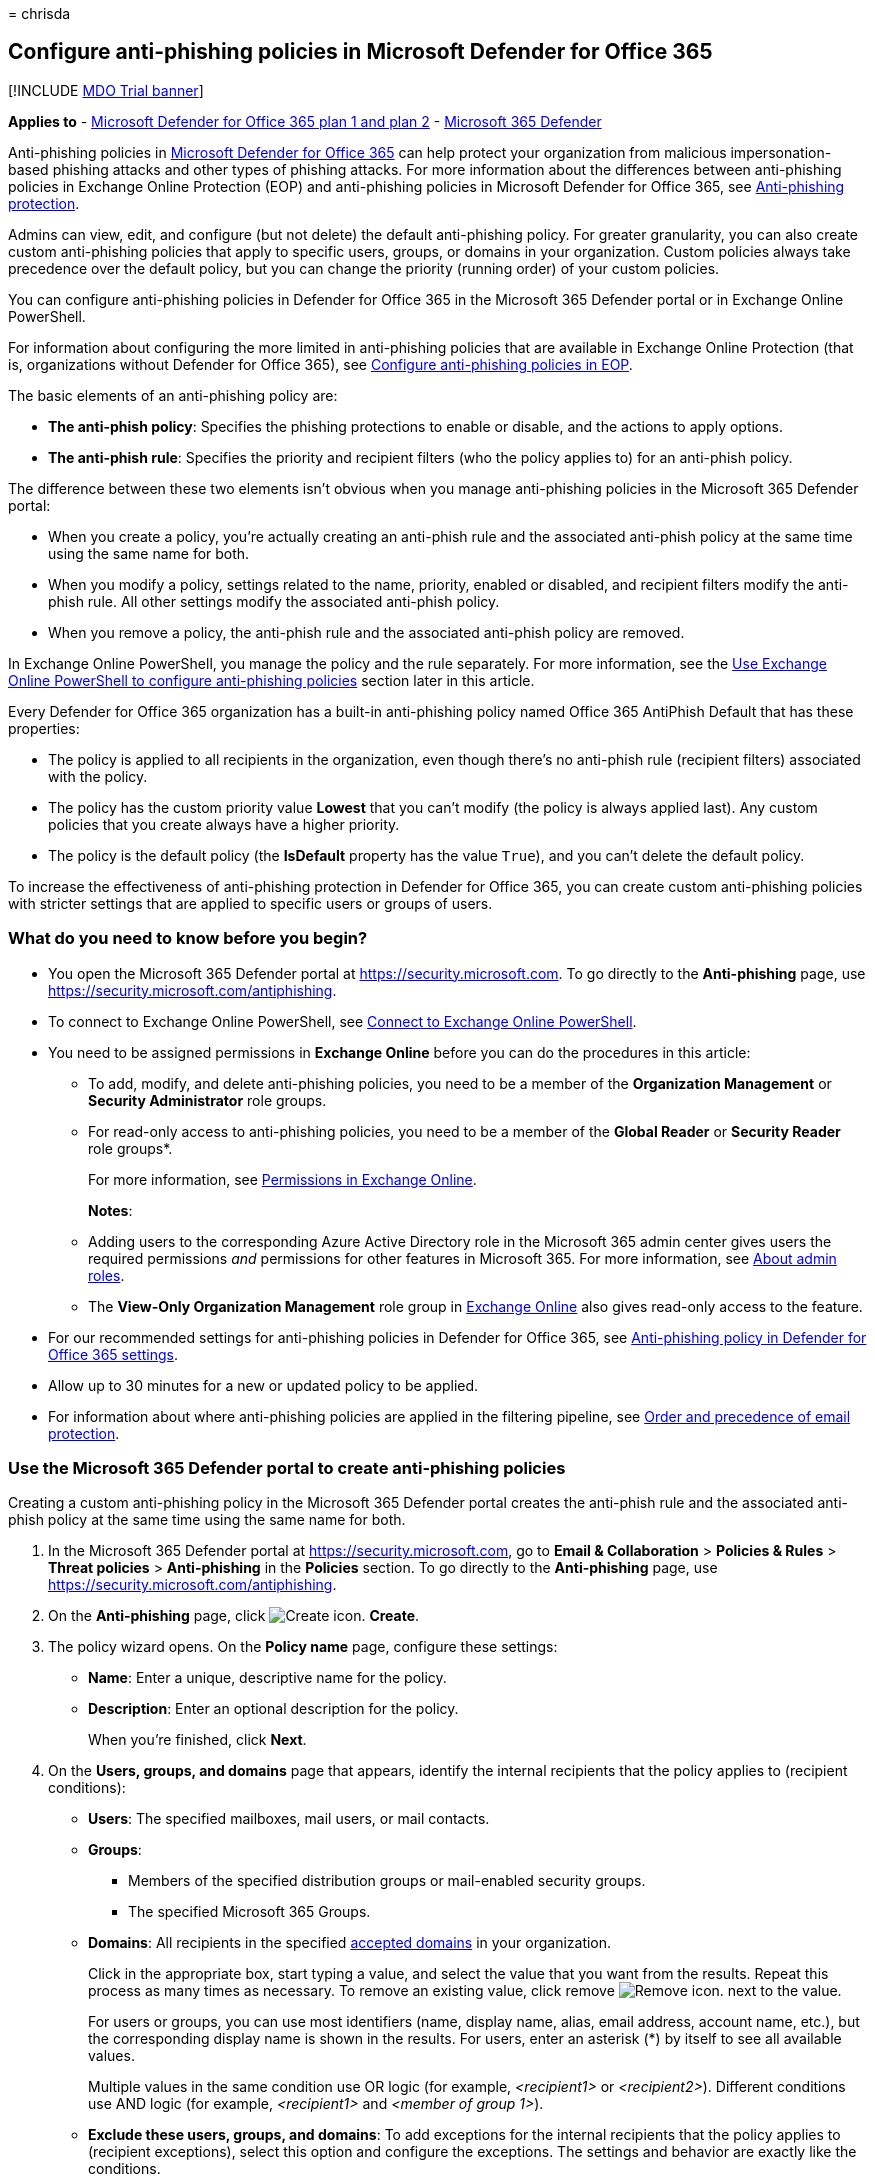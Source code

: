 = 
chrisda

== Configure anti-phishing policies in Microsoft Defender for Office 365

{empty}[!INCLUDE link:../includes/mdo-trial-banner.md[MDO Trial banner]]

*Applies to* - link:defender-for-office-365.md[Microsoft Defender for
Office 365 plan 1 and plan 2] -
link:../defender/microsoft-365-defender.md[Microsoft 365 Defender]

Anti-phishing policies in link:defender-for-office-365.md[Microsoft
Defender for Office 365] can help protect your organization from
malicious impersonation-based phishing attacks and other types of
phishing attacks. For more information about the differences between
anti-phishing policies in Exchange Online Protection (EOP) and
anti-phishing policies in Microsoft Defender for Office 365, see
link:anti-phishing-protection.md[Anti-phishing protection].

Admins can view, edit, and configure (but not delete) the default
anti-phishing policy. For greater granularity, you can also create
custom anti-phishing policies that apply to specific users, groups, or
domains in your organization. Custom policies always take precedence
over the default policy, but you can change the priority (running order)
of your custom policies.

You can configure anti-phishing policies in Defender for Office 365 in
the Microsoft 365 Defender portal or in Exchange Online PowerShell.

For information about configuring the more limited in anti-phishing
policies that are available in Exchange Online Protection (that is,
organizations without Defender for Office 365), see
link:configure-anti-phishing-policies-eop.md[Configure anti-phishing
policies in EOP].

The basic elements of an anti-phishing policy are:

* *The anti-phish policy*: Specifies the phishing protections to enable
or disable, and the actions to apply options.
* *The anti-phish rule*: Specifies the priority and recipient filters
(who the policy applies to) for an anti-phish policy.

The difference between these two elements isn’t obvious when you manage
anti-phishing policies in the Microsoft 365 Defender portal:

* When you create a policy, you’re actually creating an anti-phish rule
and the associated anti-phish policy at the same time using the same
name for both.
* When you modify a policy, settings related to the name, priority,
enabled or disabled, and recipient filters modify the anti-phish rule.
All other settings modify the associated anti-phish policy.
* When you remove a policy, the anti-phish rule and the associated
anti-phish policy are removed.

In Exchange Online PowerShell, you manage the policy and the rule
separately. For more information, see the
link:#use-exchange-online-powershell-to-configure-anti-phishing-policies[Use
Exchange Online PowerShell to configure anti-phishing policies] section
later in this article.

Every Defender for Office 365 organization has a built-in anti-phishing
policy named Office 365 AntiPhish Default that has these properties:

* The policy is applied to all recipients in the organization, even
though there’s no anti-phish rule (recipient filters) associated with
the policy.
* The policy has the custom priority value *Lowest* that you can’t
modify (the policy is always applied last). Any custom policies that you
create always have a higher priority.
* The policy is the default policy (the *IsDefault* property has the
value `True`), and you can’t delete the default policy.

To increase the effectiveness of anti-phishing protection in Defender
for Office 365, you can create custom anti-phishing policies with
stricter settings that are applied to specific users or groups of users.

=== What do you need to know before you begin?

* You open the Microsoft 365 Defender portal at
https://security.microsoft.com. To go directly to the *Anti-phishing*
page, use https://security.microsoft.com/antiphishing.
* To connect to Exchange Online PowerShell, see
link:/powershell/exchange/connect-to-exchange-online-powershell[Connect
to Exchange Online PowerShell].
* You need to be assigned permissions in *Exchange Online* before you
can do the procedures in this article:
** To add, modify, and delete anti-phishing policies, you need to be a
member of the *Organization Management* or *Security Administrator* role
groups.
** For read-only access to anti-phishing policies, you need to be a
member of the *Global Reader* or *Security Reader* role groups*.
+
For more information, see
link:/exchange/permissions-exo/permissions-exo[Permissions in Exchange
Online].
+
*Notes*:
** Adding users to the corresponding Azure Active Directory role in the
Microsoft 365 admin center gives users the required permissions _and_
permissions for other features in Microsoft 365. For more information,
see link:../../admin/add-users/about-admin-roles.md[About admin roles].
** The *View-Only Organization Management* role group in
link:/Exchange/permissions-exo/permissions-exo#role-groups[Exchange
Online] also gives read-only access to the feature.
* For our recommended settings for anti-phishing policies in Defender
for Office 365, see
link:recommended-settings-for-eop-and-office365.md#anti-phishing-policy-settings-in-microsoft-defender-for-office-365[Anti-phishing
policy in Defender for Office 365 settings].
* Allow up to 30 minutes for a new or updated policy to be applied.
* For information about where anti-phishing policies are applied in the
filtering pipeline, see
link:how-policies-and-protections-are-combined.md[Order and precedence
of email protection].

=== Use the Microsoft 365 Defender portal to create anti-phishing policies

Creating a custom anti-phishing policy in the Microsoft 365 Defender
portal creates the anti-phish rule and the associated anti-phish policy
at the same time using the same name for both.

[arabic]
. In the Microsoft 365 Defender portal at
https://security.microsoft.com, go to *Email & Collaboration* >
*Policies & Rules* > *Threat policies* > *Anti-phishing* in the
*Policies* section. To go directly to the *Anti-phishing* page, use
https://security.microsoft.com/antiphishing.
. On the *Anti-phishing* page, click
image:../../media/m365-cc-sc-create-icon.png[Create icon.] *Create*.
. The policy wizard opens. On the *Policy name* page, configure these
settings:
* *Name*: Enter a unique, descriptive name for the policy.
* *Description*: Enter an optional description for the policy.
+
When you’re finished, click *Next*.
. On the *Users, groups, and domains* page that appears, identify the
internal recipients that the policy applies to (recipient conditions):
* *Users*: The specified mailboxes, mail users, or mail contacts.
* *Groups*:
** Members of the specified distribution groups or mail-enabled security
groups.
** The specified Microsoft 365 Groups.
* *Domains*: All recipients in the specified
link:/exchange/mail-flow-best-practices/manage-accepted-domains/manage-accepted-domains[accepted
domains] in your organization.
+
Click in the appropriate box, start typing a value, and select the value
that you want from the results. Repeat this process as many times as
necessary. To remove an existing value, click remove
image:../../media/m365-cc-sc-remove-selection-icon.png[Remove icon.]
next to the value.
+
For users or groups, you can use most identifiers (name, display name,
alias, email address, account name, etc.), but the corresponding display
name is shown in the results. For users, enter an asterisk (*) by itself
to see all available values.
+
Multiple values in the same condition use OR logic (for example,
_<recipient1>_ or _<recipient2>_). Different conditions use AND logic
(for example, _<recipient1>_ and _<member of group 1>_).
* *Exclude these users, groups, and domains*: To add exceptions for the
internal recipients that the policy applies to (recipient exceptions),
select this option and configure the exceptions. The settings and
behavior are exactly like the conditions.
+
____
[!IMPORTANT] Multiple different types of conditions or exceptions are
not additive; they’re inclusive. The policy is applied _only_ to those
recipients that match _all_ of the specified recipient filters. For
example, you configure a recipient filter condition in the policy with
the following values:

* Users: romain@contoso.com
* Groups: Executives

The policy is applied to romain@contoso.com _only_ if he’s also a member
of the Executives group. If he’s not a member of the group, then the
policy is not applied to him.

Likewise, if you use the same recipient filter as an exception to the
policy, the policy is not applied to romain@contoso.com _only_ if he’s
also a member of the Executives group. If he’s not a member of the
group, then the policy still applies to him.
____
+
When you’re finished, click *Next*.
. On the *Phishing threshold & protection* page that appears, configure
the following settings:
* *Phishing email threshold*: Use the slider to select one of the
following values:
** *1 - Standard* (This is the default value.)
** *2 - Aggressive*
** *3 - More aggressive*
** *4 - Most aggressive*
+
For more information, see
link:set-up-anti-phishing-policies.md#advanced-phishing-thresholds-in-anti-phishing-policies-in-microsoft-defender-for-office-365[Advanced
phishing thresholds in anti-phishing policies in Microsoft Defender for
Office 365].
* *Impersonation*: These settings are a condition for the policy that
identifies specific senders to look for (individually or by domain) in
the From address of inbound messages. For more information, see
link:set-up-anti-phishing-policies.md#impersonation-settings-in-anti-phishing-policies-in-microsoft-defender-for-office-365[Impersonation
settings in anti-phishing policies in Microsoft Defender for Office
365].
+
____
{empty}[!NOTE]

** In each anti-phishing policy, you can specify a maximum of 350
protected users (sender email addresses). You can’t specify the same
protected user in multiple policies.
** User impersonation protection does not work if the sender and
recipient have previously communicated via email. If the sender and
recipient have never communicated via email, the message will be
identified as an impersonation attempt.
____
** *Enable users to protect*: The default value is off (not selected).
To turn it on, select the check box, and then click the *Manage (nn)
sender(s)* link that appears.
+
In the *Manage senders for impersonation protection* flyout that
appears, do the following steps:
*** *Internal senders*: Click
image:../../media/m365-cc-sc-add-internal-icon.png[Add internal icon.]
*Select internal*. In the *Add internal senders* flyout that appears,
click in the box and select an internal user from the list. You can
filter the list by typing the user, and then selecting the user from the
results. You can use most identifiers (name, display name, alias, email
address, account name, etc.), but the corresponding display name is
shown in the results.
+
Repeat this step as many times as necessary. To remove an existing
value, click remove
image:../../media/m365-cc-sc-remove-selection-icon.png[Remove icon.]
next to the value.
+
When you’re finished, click *Add*
*** *External senders*: Click
image:../../media/m365-cc-sc-create-icon.png[Add external icon.] *Select
external*. In the *Add external senders* flyout that appears, enter a
display name in the *Add a name* box and an email address in the *Add a
vaild email* box, and then click *Add*.
+
Repeat this step as many times as necessary. To remove an existing
value, click remove
image:../../media/m365-cc-sc-remove-selection-icon.png[Remove icon.]
next to the value.
+
When you’re finished, click *Add*
+
Back on the *Manage senders for impersonation* flyout, you can remove
entries by selecting one or more entries from the list. You can search
for entries using the
image:../../media/m365-cc-sc-create-icon.png[Search icon.] *Search* box.
+
After you select at least one entry, the
image:../../media/m365-cc-sc-remove-selected-users-icon.png[Remove
selected users icon.] *Remove selected users* icon appears, which you
can use to remove the selected entries.
+
When you’re finished, click *Done*.
** *Enable domains to protect*: The default value is off (not selected).
To turn it on, select the check box, and then configure one or both of
the following settings that appear:
*** *Include the domains I own*: To turn this setting on, select the
check box. To view the domains that you own, click *View my domains*.
*** *Include custom domains*: To turn this setting on, select the check
box, and then click the *Manage (nn) custom domain(s)* link that
appears. In the *Manage custom domains for impersonation protection*
flyout that appears, click
image:../../media/m365-cc-sc-create-icon.png[Add domains icon.] *Add
domains*.
+
In the *Add custom domains* flyout that appears, click in the *Domain*
box, enter a value, and then press Enter or select the value that’s
displayed below the box. Repeat this step as many times as necessary. To
remove an existing value, click remove
image:../../media/m365-cc-sc-remove-selection-icon.png[Remove icon.]
next to the value.
+
When you’re finished, click *Add domains*
+
____
[!NOTE] You can have a maximum of 50 domains in all anti-phishing
policies.
____
+
Back on the *Manage custom domains for impersonation* flyout, you can
remove entries by selecting one or more entries from the list. You can
search for entries using the
image:../../media/m365-cc-sc-create-icon.png[Search icon.] *Search* box.
+
After you select at least one entry, the
image:../../media/m365-cc-sc-delete-icon.png[Delete domains icon.]
*Delete* icon appears, which you can use to remove the selected entries.
* *Add trusted senders and domains*: Specify impersonation protection
exceptions for the policy by clicking on *Manage (nn) trusted sender(s)
and domain(s)*. In the *Manage custom domains for impersonation
protection* flyout that appears, configure the following settings:
** *Senders*: Verify the *Sender* tab is selected and click
image:../../media/m365-cc-sc-create-icon.png[Add senders icon.]. In the
*Add trusted senders* flyout that appears, enter an email address in the
box and then click *Add*. Repeat this step as many times as necessary.
To remove an existing entry, click
image:../../media/m365-cc-sc-close-icon.png[Delete icon] for the entry.
+
When you’re finished, click *Add*.
** *Domains*: Select the *Domain* tab and click
image:../../media/m365-cc-sc-create-icon.png[Add domains icon.].
+
In the *Add trusted domains* flyout that appears, click in the *Domain*
box, enter a value, and then press Enter or select the value that’s
displayed below the box. Repeat this step as many times as necessary. To
remove an existing value, click remove
image:../../media/m365-cc-sc-remove-selection-icon.png[Remove icon.]
next to the value.
+
When you’re finished, click *Add*.
+
____
{empty}[!NOTE]

** If Microsoft 365 system messages from the following senders are
identified as impersonation attempts, you can add the senders to the
trusted senders list:
*** `⁠noreply@email.teams.microsoft.com`
*** `noreply@emeaemail.teams.microsoft.com`
*** `no-reply@sharepointonline.com`
** Trusted domain entries don’t include subdomains of the specified
domain. You need to add an entry for each subdomain.
____
+
Back on the *Manage custom domains for impersonation* flyout, you can
remove entries from the *Sender* and *Domain* tabs by selecting one or
more entries from the list. You can search for entries using the
image:../../media/m365-cc-sc-create-icon.png[Search icon.] *Search* box.
+
After you select at least one entry, the *Delete* icon appears, which
you can use to remove the selected entries.
+
When you’re finished, click *Done*.
+
____
[!NOTE] The maximum number of sender and domain entries is 1024.
____
* *Enable mailbox intelligence*: The default value is on (selected), and
we recommend that you leave it on. To turn it off, clear the check box.
** *Enable intelligence based impersonation protection*: This setting is
available only if *Enable mailbox intelligence* is on (selected). This
setting allows mailbox intelligence to take action on messages that are
identified as impersonation attempts. You specify the action to take in
the *If mailbox intelligence detects an impersonated user* setting on
the next page.
+
We recommend that you turn this setting on by selecting the check box.
To turn this setting off, clear the check box.
* *Spoof*: In this section, use the *Enable spoof intelligence* check
box to turn spoof intelligence on or off. The default value is on
(selected), and we recommend that you leave it on. You specify the
action to take on messages from blocked spoofed senders in the *If
message is detected as spoof* setting on the next page.
+
To turn off spoof intelligence, clear the check box.
+
____
[!NOTE] You don’t need to turn off anti-spoofing protection if your MX
record doesn’t point to Microsoft 365; you enable Enhanced Filtering for
Connectors instead. For instructions, see
link:/Exchange/mail-flow-best-practices/use-connectors-to-configure-mail-flow/enhanced-filtering-for-connectors[Enhanced
Filtering for Connectors in Exchange Online].
____
+
When you’re finished, click *Next*.
. On the *Actions* page that appears, configure the following settings:
* *Message actions*: Configure the following actions in this section:
** *If message is detected as an impersonated user*: This setting is
available only if you selected *Enable users to protect* on the previous
page. Select one of the following actions in the drop down list for
messages where the sender is one of the protected users that you
specified on the previous page:
*** *Don’t apply any action*
*** *Redirect message to other email addresses*
*** *Move message to the recipients’ Junk Email folders*
*** *Quarantine the message*: If you select this action, an *Apply
quarantine policy* box appears where you select the quarantine policy
that applies to messages that are quarantined by user impersonation
protection. Quarantine policies define what users are able to do to
quarantined messages, and whether users receive quarantine
notifications. For more information, see
link:quarantine-policies.md[Quarantine policies].
+
A blank *Apply quarantine policy* value means the default quarantine
policy is used (DefaultFullAccessPolicy for user impersonation
detections). When you later edit the anti-phishing policy or view the
settings, the default quarantine policy name is shown.
*** *Deliver the message and add other addresses to the Bcc line*
*** *Delete the message before it’s delivered*
** *If the message is detected as an impersonated domain*: This setting
is available only if you selected *Enable domains to protect* on the
previous page. Select one of the following actions in the drop down list
for messages where the sender’s email address is in one of the protected
domains that you specified on the previous page:
*** *Don’t apply any action*
*** *Redirect message to other email addresses*
*** *Move message to the recipients’ Junk Email folders*
*** *Quarantine the message*: If you select this action, an *Apply
quarantine policy* box appears where you select the quarantine policy
that applies to messages that are quarantined by domain impersonation
protection.
+
A blank *Apply quarantine policy* value means the default quarantine
policy is used (DefaultFullAccessPolicy for domain impersonation
detections). When you later edit the anti-phishing policy or view the
settings, the default quarantine policy name is shown.
*** *Deliver the message and add other addresses to the Bcc line*
*** *Delete the message before it’s delivered*
** *If mailbox intelligence detects an impersonated user*: This setting
is available only if you selected *Enable intelligence for impersonation
protection* on the previous page. Select one of the following actions in
the drop down list for messages that were identified as impersonation
attempts by mailbox intelligence:
*** *Don’t apply any action*
*** *Redirect message to other email addresses*
*** *Move message to the recipients’ Junk Email folders*
*** *Quarantine the message*: If you select this action, an *Apply
quarantine policy* box appears where you select the quarantine policy
that applies to messages that are quarantined by mailbox intelligence
protection. Quarantine policies define what users are able to do to
quarantined messages, and whether users receive quarantine
notifications. For more information, see
link:quarantine-policies.md[Quarantine policies].
+
A blank *Apply quarantine policy* value means the default quarantine
policy is used (DefaultFullAccessPolicy for mailbox intelligence
detections). When you later edit the anti-phishing policy or view the
settings, the default quarantine policy name is shown.
*** *Deliver the message and add other addresses to the Bcc line*
*** *Delete the message before it’s delivered*
** *If message is detected as spoof*: This setting is available only if
you selected *Enable spoof intelligence* on the previous page. Select
one of the following actions in the drop down list for messages from
blocked spoofed senders:
*** *Move message to the recipients’ Junk Email folders*
*** *Quarantine the message*: If you select this action, an *Apply
quarantine policy* box appears where you select the quarantine policy
that applies to messages that are quarantined by spoof intelligence
protection. Quarantine policies define what users are able to do to
quarantined messages, and whether users receive quarantine
notifications. For more information, see
link:quarantine-policies.md[Quarantine policies].
+
A blank *Apply quarantine policy* value means the default quarantine
policy is used (DefaultFullAccessPolicy for spoof intelligence
detections). When you later edit the anti-phishing policy or view the
settings, the default quarantine policy name is shown.
* *Safety tips & indicators*: Configure the following settings:
** *Show first contact safety tip*: For more information, see
link:set-up-anti-phishing-policies.md#first-contact-safety-tip[First
contact safety tip].
** *Show user impersonation safety tip*: This setting is available only
if you selected *Enable users to protect* on the previous page.
** *Show domain impersonation safety tip*: This setting is available
only if you selected *Enable domains to protect* on the previous page.
** *Show user impersonation unusual characters safety tip* This setting
is available only if you selected *Enable users to protect* or *Enable
domains to protect* on the previous page.
** *Show (?) for unauthenticated senders for spoof*: This setting is
available only if you selected *Enable spoof intelligence* on the
previous page. Adds a question mark (?) to the sender’s photo in the
From box in Outlook if the message does not pass SPF or DKIM checks
*and* the message does not pass DMARC or
link:email-validation-and-authentication.md#composite-authentication[composite
authentication].
** *Show ``via'' tag*: This setting is available only if you selected
*Enable spoof intelligence* on the previous page. Adds a via tag
(chris@contoso.com via fabrikam.com) to the From address if it’s
different from the domain in the DKIM signature or the *MAIL FROM*
address. The default value is on (selected). To turn it off, clear the
check box.
+
To turn on a setting, select the check box. To turn it off, clear the
check box.
+
When you’re finished, click *Next*.
. On the *Review* page that appears, review your settings. You can
select *Edit* in each section to modify the settings within the section.
Or you can click *Back* or select the specific page in the wizard.
+
When you’re finished, click *Submit*.
. On the confirmation page that appears, click *Done*.

=== Use the Microsoft 365 Defender portal to view anti-phishing policies

[arabic]
. In the Microsoft 365 Defender portal, go to *Email & Collaboration* >
*Policies & Rules* > *Threat policies* > *Anti-phishing* in the
*Policies* section.
. On the *Anti-phishing* page, the following properties are displayed in
the list of anti-phishing policies:
* *Name*
* *Status*
* *Priority*
* *Last modified*
. When you select a policy by clicking on the name, the policy settings
are displayed in a flyout.

=== Use the Microsoft 365 Defender portal to modify anti-phishing policies

[arabic]
. In the Microsoft 365 Defender portal at
https://security.microsoft.com, go to *Email & Collaboration* >
*Policies & Rules* > *Threat policies* > *Anti-phishing* in the
*Policies* section. To go directly to the *Anti-phishing* page, use
https://security.microsoft.com/antiphishing.
. On the *Anti-phishing* page, select a policy from the list by clicking
on the name.
. In the policy details flyout that appears, select *Edit* in each
section to modify the settings within the section. For more information
about the settings, see the
link:#use-the-microsoft-365-defender-portal-to-create-anti-phishing-policies[Use
the Microsoft 365 Defender portal to create anti-phishing policies]
section earlier in this article.
+
For the default anti-phishing policy, the *Users, groups, and domains*
section isn’t available (the policy applies to everyone), and you can’t
rename the policy.

To enable or disable a policy or set the policy priority order, see the
following sections.

==== Enable or disable custom anti-phishing policies

You can’t disable the default anti-phishing policy.

[arabic]
. In the Microsoft 365 Defender portal at
https://security.microsoft.com, go to *Email & Collaboration* >
*Policies & Rules* > *Threat policies* > *Anti-phishing* in the
*Policies* section. To go directly to the *Anti-phishing* page, use
https://security.microsoft.com/antiphishing.
. On the *Anti-phishing* page, select a custom policy from the list by
clicking on the name.
. At the top of the policy details flyout that appears, you’ll see one
of the following values:
* *Policy off*: To turn on the policy, click
image:../../media/m365-cc-sc-turn-on-off-icon.png[Turn on icon.] *Turn
on* .
* *Policy on*: To turn off the policy, click
image:../../media/m365-cc-sc-turn-on-off-icon.png[Turn off icon.] *Turn
off*.
. In the confirmation dialog that appears, click *Turn on* or *Turn
off*.
. Click *Close* in the policy details flyout.

Back on the main policy page, the *Status* value of the policy will be
*On* or *Off*.

==== Set the priority of custom anti-phishing policies

By default, anti-phishing policies are given a priority that’s based on
the order they were created in (newer policies are lower priority than
older policies). A lower priority number indicates a higher priority for
the policy (0 is the highest), and policies are processed in priority
order (higher priority policies are processed before lower priority
policies). No two policies can have the same priority, and policy
processing stops after the first policy is applied.

To change the priority of a policy, you click *Increase priority* or
*Decrease priority* in the properties of the policy (you can’t directly
modify the *Priority* number in the Microsoft 365 Defender portal).
Changing the priority of a policy only makes sense if you have multiple
policies.

*Notes*:

* In the Microsoft 365 Defender portal, you can only change the priority
of the anti-phishing policy after you create it. In PowerShell, you can
override the default priority when you create the anti-phish rule (which
can affect the priority of existing rules).
* Anti-phishing policies are processed in the order that they’re
displayed (the first policy has the *Priority* value 0). The default
anti-phishing policy has the priority value *Lowest*, and you can’t
change it.

[arabic]
. In the Microsoft 365 Defender portal at
https://security.microsoft.com, go to *Email & Collaboration* >
*Policies & Rules* > *Threat policies* > *Anti-phishing* in the
*Policies* section. To go directly to the *Anti-phishing* page, use
https://security.microsoft.com/antiphishing.
. On the *Anti-phishing* page, select a custom policy from the list by
clicking on the name.
. At the top of the policy details flyout that appears, you’ll see
*Increase priority* or *Decrease priority* based on the current priority
value and the number of custom policies:
* The policy with the *Priority* value *0* has only the *Decrease
priority* option available.
* The policy with the lowest *Priority* value (for example, *3*) has
only the *Increase priority* option available.
* If you have three or more policies, the policies between the highest
and lowest priority values have both the *Increase priority* and
*Decrease priority* options available.
+
Click image:../../media/m365-cc-sc-increase-icon.png[Increase priority
icon.] *Increase priority* or
image:../../media/m365-cc-sc-decrease-icon.png[Decrease priority icon]
*Decrease priority* to change the *Priority* value.
. When you’re finished, click *Close* in the policy details flyout.

=== Use the Microsoft 365 Defender portal to remove custom anti-phishing policies

When you use the Microsoft 365 Defender portal to remove a custom
anti-phishing policy, the anti-phish rule and the corresponding
anti-phish policy are both deleted. You can’t remove the default
anti-phishing policy.

[arabic]
. In the Microsoft 365 Defender portal at
https://security.microsoft.com, go to *Email & Collaboration* >
*Policies & Rules* > *Threat policies* > *Anti-phishing* in the
*Policies* section. To go directly to the *Anti-phishing* page, use
https://security.microsoft.com/antiphishing.
. On the *Anti-phishing* page, select a custom policy from the list by
clicking on the name of the policy.
. At the top of the policy details flyout that appears, click
image:../../media/m365-cc-sc-more-actions-icon.png[More actions icon.]
*More actions* > image:../../media/m365-cc-sc-delete-icon.png[Delete
policy icon] *Delete policy*.
. In the confirmation dialog that appears, click *Yes*.

=== Use Exchange Online PowerShell to configure anti-phishing policies

As previously described, an anti-spam policy consists of an anti-phish
policy and an anti-phish rule.

In Exchange Online PowerShell, the difference between anti-phish
policies and anti-phish rules is apparent. You manage anti-phish
policies by using the **-AntiPhishPolicy* cmdlets, and you manage
anti-phish rules by using the **-AntiPhishRule* cmdlets.

* In PowerShell, you create the anti-phish policy first, then you create
the anti-phish rule that identifies the policy that the rule applies to.
* In PowerShell, you modify the settings in the anti-phish policy and
the anti-phish rule separately.
* When you remove an anti-phish policy from PowerShell, the
corresponding anti-phish rule isn’t automatically removed, and vice
versa.

==== Use PowerShell to create anti-phishing policies

Creating an anti-phishing policy in PowerShell is a two-step process:

[arabic]
. Create the anti-phish policy.
. Create the anti-phish rule that specifies the anti-phish policy that
the rule applies to.

*Notes*:

* You can create a new anti-phish rule and assign an existing,
unassociated anti-phish policy to it. An anti-phish rule can’t be
associated with more than one anti-phish policy.
* You can configure the following settings on new anti-phish policies in
PowerShell that aren’t available in the Microsoft 365 Defender portal
until after you create the policy:
** Create the new policy as disabled (_Enabled_ `$false` on the
*New-AntiPhishRule* cmdlet).
** Set the priority of the policy during creation (_Priority_
_<Number>_) on the *New-AntiPhishRule* cmdlet).
* A new anti-phish policy that you create in PowerShell isn’t visible in
the Microsoft 365 Defender portal until you assign the policy to an
anti-phish rule.

===== Step 1: Use PowerShell to create an anti-phish policy

To create an anti-phish policy, use this syntax:

[source,powershell]
----
New-AntiPhishPolicy -Name "<PolicyName>" [-AdminDisplayName "<Comments>"] <Additional Settings>
----

This example creates an anti-phish policy named Research Quarantine with
the following settings:

* The policy is enabled (we aren’t using the _Enabled_ parameter, and
the default value is `$true`).
* The description is: Research department policy.
* Changes the default action for spoofing detections to Quarantine, and
uses the default link:quarantine-policies.md[quarantine policy] for the
quarantined messages (we aren’t using the _SpoofQuarantineTag_
parameter).
* Enables organization domains protection for all accepted domains, and
targeted domains protection for fabrikam.com.
* Specifies Quarantine as the action for domain impersonation
detections, and uses the default link:quarantine-policies.md[quarantine
policy] for the quarantined messages (we aren’t using the
_TargetedDomainQuarantineTag_ parameter).
* Specifies Mai Fujito (mfujito@fabrikam.com) as the user to protect
from impersonation.
* Specifies Quarantine as the action for user impersonation detections,
and uses the default link:quarantine-policies.md[quarantine policy] for
the quarantined messages (we aren’t using the
_TargetedUserQuarantineTag_ parameter).
* Enables mailbox intelligence (_EnableMailboxIntelligence_), allows
mailbox intelligence protection to take action on messages
(_EnableMailboxIntelligenceProtection_), specifies Quarantine as the
action for detected messages, and uses the default
link:quarantine-policies.md[quarantine policy] for the quarantined
messages (we aren’t using the _MailboxIntelligenceQuarantineTag_
parameter).
* Enables all safety tips.

[source,powershell]
----
New-AntiPhishPolicy -Name "Monitor Policy" -AdminDisplayName "Research department policy" -AuthenticationFailAction Quarantine -EnableOrganizationDomainsProtection $true -EnableTargetedDomainsProtection $true -TargetedDomainsToProtect fabrikam.com -TargetedDomainProtectionAction Quarantine -EnableTargetedUserProtection $true -TargetedUsersToProtect "Mai Fujito;mfujito@fabrikam.com" -TargetedUserProtectionAction Quarantine -EnableMailboxIntelligence $true -EnableMailboxIntelligenceProtection $true -MailboxIntelligenceProtectionAction Quarantine -EnableSimilarUsersSafetyTips $true -EnableSimilarDomainsSafetyTips $true -EnableUnusualCharactersSafetyTips $true
----

For detailed syntax and parameter information, see
link:/powershell/module/exchange/New-AntiPhishPolicy[New-AntiPhishPolicy].

____
[!NOTE] For detailed instructions to specify the
link:quarantine-policies.md[quarantine policies] to use in an anti-phish
policy, see link:quarantine-policies.md#anti-phishing-policies[Use
PowerShell to specify the quarantine policy in anti-phishing policies].
____

===== Step 2: Use PowerShell to create an anti-phish rule

To create an anti-phish rule, use this syntax:

[source,powershell]
----
New-AntiPhishRule -Name "<RuleName>" -AntiPhishPolicy "<PolicyName>" <Recipient filters> [<Recipient filter exceptions>] [-Comments "<OptionalComments>"]
----

This example creates an anti-phish rule named Research Department with
the following conditions:

* The rule is associated with the anti-phish policy named Research
Quarantine.
* The rule applies to members of the group named Research Department.
* Because we aren’t using the _Priority_ parameter, the default priority
is used.

[source,powershell]
----
New-AntiPhishRule -Name "Research Department" -AntiPhishPolicy "Research Quarantine" -SentToMemberOf "Research Department"
----

For detailed syntax and parameter information, see
link:/powershell/module/exchange/New-AntiPhishRule[New-AntiPhishRule].

==== Use PowerShell to view anti-phish policies

To view existing anti-phish policies, use the following syntax:

[source,powershell]
----
Get-AntiPhishPolicy [-Identity "<PolicyIdentity>"] [| <Format-Table | Format-List> <Property1,Property2,...>]
----

This example returns a summary list of all anti-phish policies along
with the specified properties.

[source,powershell]
----
Get-AntiPhishPolicy | Format-Table Name,IsDefault
----

This example returns all the property values for the anti-phish policy
named Executives.

[source,powershell]
----
Get-AntiPhishPolicy -Identity "Executives"
----

For detailed syntax and parameter information, see
link:/powershell/module/exchange/Get-AntiPhishPolicy[Get-AntiPhishPolicy].

==== Use PowerShell to view anti-phish rules

To view existing anti-phish rules, use the following syntax:

[source,powershell]
----
Get-AntiPhishRule [-Identity "<RuleIdentity>"] [-State <Enabled | Disabled] [| <Format-Table | Format-List> <Property1,Property2,...>]
----

This example returns a summary list of all anti-phish rules along with
the specified properties.

[source,powershell]
----
Get-AntiPhishRule | Format-Table Name,Priority,State
----

To filter the list by enabled or disabled rules, run the following
commands:

[source,powershell]
----
Get-AntiPhishRule -State Disabled | Format-Table Name,Priority
----

[source,powershell]
----
Get-AntiPhishRule -State Enabled | Format-Table Name,Priority
----

This example returns all the property values for the anti-phish rule
named Contoso Executives.

[source,powershell]
----
Get-AntiPhishRule -Identity "Contoso Executives"
----

For detailed syntax and parameter information, see
link:/powershell/module/exchange/Get-AntiPhishrule[Get-AntiPhishRule].

==== Use PowerShell to modify anti-phish policies

Other than the following items, the same settings are available when you
modify an anti-phish policy in PowerShell as when you create the policy
as described in the
link:#step-1-use-powershell-to-create-an-anti-phish-policy[Step 1: Use
PowerShell to create an anti-phish policy] section earlier in this
article.

* The _MakeDefault_ switch that turns the specified policy into the
default policy (applied to everyone, always *Lowest* priority, and you
can’t delete it) is only available when you modify an anti-phish policy
in PowerShell.
* You can’t rename an anti-phish policy (the *Set-AntiPhishPolicy*
cmdlet has no _Name_ parameter). When you rename an anti-phishing policy
in the Microsoft 365 Defender portal, you’re only renaming the
anti-phish _rule_.

To modify an anti-phish policy, use this syntax:

[source,powershell]
----
Set-AntiPhishPolicy -Identity "<PolicyName>" <Settings>
----

For detailed syntax and parameter information, see
link:/powershell/module/exchange/Set-AntiPhishPolicy[Set-AntiPhishPolicy].

____
[!NOTE] For detailed instructions to specify the
link:quarantine-policies.md[quarantine policies] to use in an anti-phish
policy, see link:quarantine-policies.md#anti-phishing-policies[Use
PowerShell to specify the quarantine policy in anti-phishing policies].
____

==== Use PowerShell to modify anti-phish rules

The only setting that isn’t available when you modify an anti-phish rule
in PowerShell is the _Enabled_ parameter that allows you to create a
disabled rule. To enable or disable existing anti-phish rules, see the
next section.

Otherwise, no additional settings are available when you modify an
anti-phish rule in PowerShell. The same settings are available when you
create a rule as described in the
link:#step-2-use-powershell-to-create-an-anti-phish-rule[Step 2: Use
PowerShell to create an anti-phish rule] section earlier in this
article.

To modify an anti-phish rule, use this syntax:

[source,powershell]
----
Set-AntiPhishRule -Identity "<RuleName>" <Settings>
----

For detailed syntax and parameter information, see
link:/powershell/module/exchange/set-antiphishrule[Set-AntiPhishRule].

==== Use PowerShell to enable or disable anti-phish rules

Enabling or disabling an anti-phish rule in PowerShell enables or
disables the whole anti-phishing policy (the anti-phish rule and the
assigned anti-phish policy). You can’t enable or disable the default
anti-phishing policy (it’s always applied to all recipients).

To enable or disable an anti-phish rule in PowerShell, use this syntax:

[source,powershell]
----
<Enable-AntiPhishRule | Disable-AntiPhishRule> -Identity "<RuleName>"
----

This example disables the anti-phish rule named Marketing Department.

[source,powershell]
----
Disable-AntiPhishRule -Identity "Marketing Department"
----

This example enables same rule.

[source,powershell]
----
Enable-AntiPhishRule -Identity "Marketing Department"
----

For detailed syntax and parameter information, see
link:/powershell/module/exchange/enable-antiphishrule[Enable-AntiPhishRule]
and
link:/powershell/module/exchange/disable-antiphishrule[Disable-AntiPhishRule].

==== Use PowerShell to set the priority of anti-phish rules

The highest priority value you can set on a rule is 0. The lowest value
you can set depends on the number of rules. For example, if you have
five rules, you can use the priority values 0 through 4. Changing the
priority of an existing rule can have a cascading effect on other rules.
For example, if you have five custom rules (priorities 0 through 4), and
you change the priority of a rule to 2, the existing rule with priority
2 is changed to priority 3, and the rule with priority 3 is changed to
priority 4.

To set the priority of an anti-phish rule in PowerShell, use the
following syntax:

[source,powershell]
----
Set-AntiPhishRule -Identity "<RuleName>" -Priority <Number>
----

This example sets the priority of the rule named Marketing Department to
2. All existing rules that have a priority less than or equal to 2 are
decreased by 1 (their priority numbers are increased by 1).

[source,powershell]
----
Set-AntiPhishRule -Identity "Marketing Department" -Priority 2
----

*Notes*:

* To set the priority of a new rule when you create it, use the
_Priority_ parameter on the *New-AntiPhishRule* cmdlet instead.
* The default anti-phish policy doesn’t have a corresponding anti-phish
rule, and it always has the unmodifiable priority value *Lowest*.

==== Use PowerShell to remove anti-phish policies

When you use PowerShell to remove an anti-phish policy, the
corresponding anti-phish rule isn’t removed.

To remove an anti-phish policy in PowerShell, use this syntax:

[source,powershell]
----
Remove-AntiPhishPolicy -Identity "<PolicyName>"
----

This example removes the anti-phish policy named Marketing Department.

[source,powershell]
----
Remove-AntiPhishPolicy -Identity "Marketing Department"
----

For detailed syntax and parameter information, see
link:/powershell/module/exchange/Remove-AntiPhishPolicy[Remove-AntiPhishPolicy].

==== Use PowerShell to remove anti-phish rules

When you use PowerShell to remove an anti-phish rule, the corresponding
anti-phish policy isn’t removed.

To remove an anti-phish rule in PowerShell, use this syntax:

[source,powershell]
----
Remove-AntiPhishRule -Identity "<PolicyName>"
----

This example removes the anti-phish rule named Marketing Department.

[source,powershell]
----
Remove-AntiPhishRule -Identity "Marketing Department"
----

For detailed syntax and parameter information, see
link:/powershell/module/exchange/Remove-AntiPhishRule[Remove-AntiPhishRule].

=== How do you know these procedures worked?

To verify that you’ve successfully configured anti-phishing policies in
Defender for Office 365, do any of the following steps:

* On the *Anti-phishing* page in the Microsoft 365 Defender portal at
https://security.microsoft.com/antiphishing, verify the list of
policies, their *Status* values, and their *Priority* values. To view
more details, select the policy from the list by clicking on the name
and viewing the details in the flyout that appears.
* In Exchange Online PowerShell, replace <Name> with the name of the
policy or rule, and run the following command and verify the settings:
+
[source,powershell]
----
Get-AntiPhishPolicy -Identity "<Name>"
----
+
[source,powershell]
----
Get-AntiPhishRule -Identity "<Name>"
----
